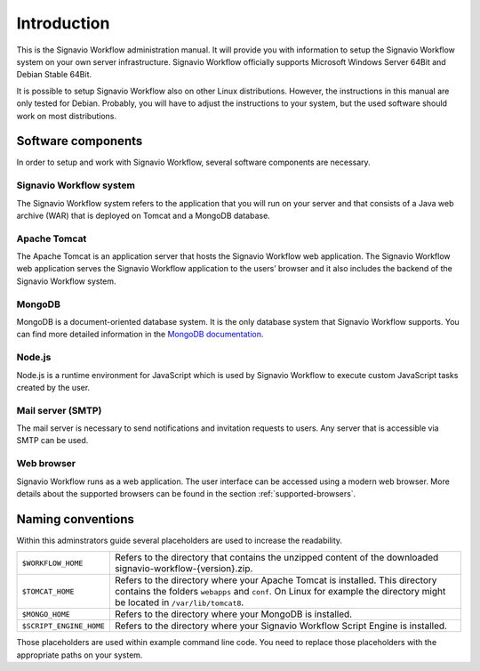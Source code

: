 Introduction
============
This is the Signavio Workflow administration manual. 
It will provide you with information to setup the Signavio Workflow system on your own server infrastructure. 
Signavio Workflow officially supports Microsoft Windows Server 64Bit and Debian Stable 64Bit. 

It is possible to setup Signavio Workflow also on other Linux distributions. 
However, the instructions in this manual are only tested for Debian. 
Probably, you will have to adjust the instructions to your system, but the used software should work on most distributions.

Software components
-------------------
In order to setup and work with Signavio Workflow, several software components are necessary.

Signavio Workflow system
````````````````````````
The Signavio Workflow system refers to the application that you will run on your server and that consists of a Java web archive (WAR) that is deployed on Tomcat and a MongoDB database.

Apache Tomcat
`````````````
The Apache Tomcat is an application server that hosts the Signavio Workflow web application. 
The Signavio Workflow web application serves the Signavio Workflow application to the users’ browser and it also includes the backend of the Signavio Workflow system.

MongoDB
```````
MongoDB is a document-oriented database system. 
It is the only database system that Signavio Workflow supports.
You can find more detailed information in the `MongoDB documentation <https://docs.mongodb.org>`_.

Node.js
```````
Node.js is a runtime environment for JavaScript which is used by Signavio Workflow to execute custom JavaScript tasks created by the user.

Mail server (SMTP)
``````````````````
The mail server is necessary to send notifications and invitation requests to users. 
Any server that is accessible via SMTP can be used.

Web browser
```````````
Signavio Workflow runs as a web application. 
The user interface can be accessed using a modern web browser. 
More details about the supported browsers can be found in the section :ref:`supported-browsers`\ .

Naming conventions
------------------
Within this adminstrators guide several placeholders are used to increase the readability. 


.. tabularcolumns:: |p{4cm}|p{11cm}|

=======================	==================
``$WORKFLOW_HOME``  	Refers to the directory that contains the unzipped content of the downloaded signavio-workflow-{version}.zip.
``$TOMCAT_HOME``    	Refers to the directory where your Apache Tomcat is installed. This directory contains the folders ``webapps`` and ``conf``\ . On Linux for example the directory might be located in ``/var/lib/tomcat8``\ .
``$MONGO_HOME``     	Refers to the directory where your MongoDB is installed.
``$SCRIPT_ENGINE_HOME``	Refers to the directory where your Signavio Workflow Script Engine is installed.
=======================	==================

Those placeholders are used within example command line code. You need to replace those placeholders with the appropriate paths on your system.
